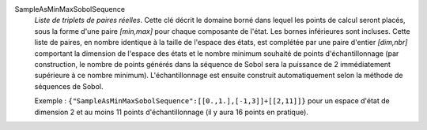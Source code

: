 .. index:: single: SampleAsMinMaxSobolSequence
.. index:: single: Sobol Sequence
.. index:: single: Séquence de Sobol

SampleAsMinMaxSobolSequence
  *Liste de triplets de paires réelles*. Cette clé décrit le domaine borné dans
  lequel les points de calcul seront placés, sous la forme d'une paire
  *[min,max]* pour chaque composante de l'état. Les bornes inférieures sont
  incluses. Cette liste de paires, en nombre identique à la taille de l'espace
  des états, est complétée par une paire d'entier *[dim,nbr]* comportant la
  dimension de l'espace des états et le nombre minimum souhaité de points
  d'échantillonnage (par construction, le nombre de points générés dans la
  séquence de Sobol sera la puissance de 2 immédiatement supérieure à ce nombre
  minimum). L'échantillonnage est ensuite construit automatiquement selon la
  méthode de séquences de Sobol.

  Exemple :
  ``{"SampleAsMinMaxSobolSequence":[[0.,1.],[-1,3]]+[[2,11]]}`` pour un espace d'état de dimension 2 et au moins 11 points d'échantillonnage (il y aura 16 points en pratique).
